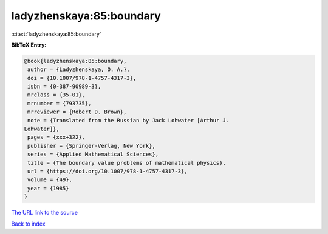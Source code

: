 ladyzhenskaya:85:boundary
=========================

:cite:t:`ladyzhenskaya:85:boundary`

**BibTeX Entry:**

.. code-block:: bibtex

   @book{ladyzhenskaya:85:boundary,
    author = {Ladyzhenskaya, O. A.},
    doi = {10.1007/978-1-4757-4317-3},
    isbn = {0-387-90989-3},
    mrclass = {35-01},
    mrnumber = {793735},
    mrreviewer = {Robert D. Brown},
    note = {Translated from the Russian by Jack Lohwater [Arthur J.
   Lohwater]},
    pages = {xxx+322},
    publisher = {Springer-Verlag, New York},
    series = {Applied Mathematical Sciences},
    title = {The boundary value problems of mathematical physics},
    url = {https://doi.org/10.1007/978-1-4757-4317-3},
    volume = {49},
    year = {1985}
   }

`The URL link to the source <ttps://doi.org/10.1007/978-1-4757-4317-3}>`__


`Back to index <../By-Cite-Keys.html>`__
